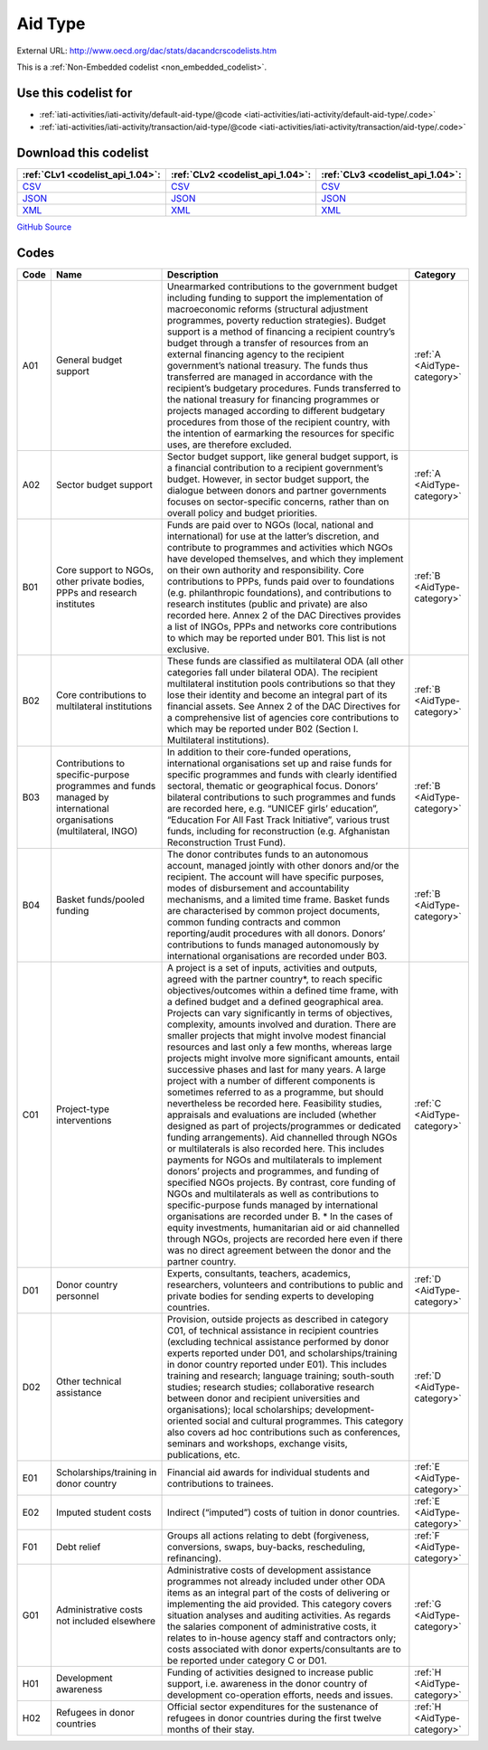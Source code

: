 Aid Type
========




External URL: http://www.oecd.org/dac/stats/dacandcrscodelists.htm



This is a :ref:`Non-Embedded codelist <non_embedded_codelist>`.



Use this codelist for
---------------------

* :ref:`iati-activities/iati-activity/default-aid-type/@code <iati-activities/iati-activity/default-aid-type/.code>`

* :ref:`iati-activities/iati-activity/transaction/aid-type/@code <iati-activities/iati-activity/transaction/aid-type/.code>`



Download this codelist
----------------------

.. list-table::
   :header-rows: 1

   * - :ref:`CLv1 <codelist_api_1.04>`:
     - :ref:`CLv2 <codelist_api_1.04>`:
     - :ref:`CLv3 <codelist_api_1.04>`:

   * - `CSV <../downloads/clv1/codelist/AidType.csv>`__
     - `CSV <../downloads/clv2/csv/en/AidType.csv>`__
     - `CSV <../downloads/clv3/csv/en/AidType.csv>`__

   * - `JSON <../downloads/clv1/codelist/AidType.json>`__
     - `JSON <../downloads/clv2/json/en/AidType.json>`__
     - `JSON <../downloads/clv3/json/en/AidType.json>`__

   * - `XML <../downloads/clv1/codelist/AidType.xml>`__
     - `XML <../downloads/clv2/xml/AidType.xml>`__
     - `XML <../downloads/clv3/xml/AidType.xml>`__

`GitHub Source <https://github.com/IATI/IATI-Codelists-NonEmbedded/blob/master/xml/AidType.xml>`__

Codes
-----

.. _AidType:
.. list-table::
   :header-rows: 1


   * - Code
     - Name
     - Description
     - Category

   

   * - A01
     - General budget support
     - Unearmarked contributions to the government budget including funding to support the implementation of macroeconomic reforms (structural adjustment programmes, poverty reduction strategies). Budget support is a method of financing a recipient country’s budget through a transfer of resources from an external financing agency to the recipient government’s national treasury. The funds thus transferred are managed in accordance with the recipient’s budgetary procedures. Funds transferred to the national treasury for financing programmes or projects managed according to different budgetary procedures from those of the recipient country, with the intention of earmarking the resources for specific uses, are therefore excluded.
     - :ref:`A <AidType-category>`

   

   * - A02
     - Sector budget support
     - Sector budget support, like general budget support, is a financial contribution to a recipient government’s budget. However, in sector budget support, the dialogue between donors and partner governments focuses on sector-specific concerns, rather than on overall policy and budget priorities.
     - :ref:`A <AidType-category>`

   

   * - B01
     - Core support to NGOs, other private bodies, PPPs and research institutes
     - Funds are paid over to NGOs (local, national and international) for use at the latter’s discretion, and contribute to programmes and activities which NGOs have developed themselves, and which they implement on their own authority and responsibility. Core contributions to PPPs, funds paid over to foundations (e.g. philanthropic foundations), and contributions to research institutes (public and private) are also recorded here. Annex 2 of the DAC Directives provides a list of INGOs, PPPs and networks core contributions to which may be reported under B01. This list is not exclusive.
     - :ref:`B <AidType-category>`

   

   * - B02
     - Core contributions to multilateral institutions
     - These funds are classified as multilateral ODA (all other categories fall under bilateral ODA). The recipient multilateral institution pools contributions so that they lose their identity and become an integral part of its financial assets. See Annex 2 of the DAC Directives for a comprehensive list of agencies core contributions to which may be reported under B02 (Section I. Multilateral institutions).
     - :ref:`B <AidType-category>`

   

   * - B03
     - Contributions to specific-purpose programmes and funds managed by international organisations (multilateral, INGO)
     - In addition to their core-funded operations, international organisations set up and raise funds for specific programmes and funds with clearly identified sectoral, thematic or geographical focus. Donors’ bilateral contributions to such programmes and funds are recorded here, e.g. “UNICEF girls’ education”, “Education For All Fast Track Initiative”, various trust funds, including for reconstruction (e.g. Afghanistan Reconstruction Trust Fund).
     - :ref:`B <AidType-category>`

   

   * - B04
     - Basket funds/pooled funding
     - The donor contributes funds to an autonomous account, managed jointly with other donors and/or the recipient. The account will have specific purposes, modes of disbursement and accountability mechanisms, and a limited time frame. Basket funds are characterised by common project documents, common funding contracts and common reporting/audit procedures with all donors. Donors’ contributions to funds managed autonomously by international organisations are recorded under B03.
     - :ref:`B <AidType-category>`

   

   * - C01
     - Project-type interventions
     - A project is a set of inputs, activities and outputs, agreed with the partner country*, to reach specific objectives/outcomes within a defined time frame, with a defined budget and a defined geographical area. Projects can vary significantly in terms of objectives, complexity, amounts involved and duration. There are smaller projects that might involve modest financial resources and last only a few months, whereas large projects might involve more significant amounts, entail successive phases and last for many years. A large project with a number of different components is sometimes referred to as a programme, but should nevertheless be recorded here. Feasibility studies, appraisals and evaluations are included (whether designed as part of projects/programmes or dedicated funding arrangements). Aid channelled through NGOs or multilaterals is also recorded here. This includes payments for NGOs and multilaterals to implement donors’ projects and programmes, and funding of specified NGOs projects. By contrast, core funding of NGOs and multilaterals as well as contributions to specific-purpose funds managed by international organisations are recorded under B. * In the cases of equity investments, humanitarian aid or aid channelled through NGOs, projects are recorded here even if there was no direct agreement between the donor and the partner country.
     - :ref:`C <AidType-category>`

   

   * - D01
     - Donor country personnel
     - Experts, consultants, teachers, academics, researchers, volunteers and contributions to public and private bodies for sending experts to developing countries.
     - :ref:`D <AidType-category>`

   

   * - D02
     - Other technical assistance
     - Provision, outside projects as described in category C01, of technical assistance in recipient countries (excluding technical assistance performed by donor experts reported under D01, and scholarships/training in donor country reported under E01). This includes training and research; language training; south-south studies; research studies; collaborative research between donor and recipient universities and organisations); local scholarships; development-oriented social and cultural programmes. This category also covers ad hoc contributions such as conferences, seminars and workshops, exchange visits, publications, etc.
     - :ref:`D <AidType-category>`

   

   * - E01
     - Scholarships/training in donor country
     - Financial aid awards for individual students and contributions to trainees.
     - :ref:`E <AidType-category>`

   

   * - E02
     - Imputed student costs
     - Indirect (“imputed”) costs of tuition in donor countries.
     - :ref:`E <AidType-category>`

   

   * - F01
     - Debt relief
     - Groups all actions relating to debt (forgiveness, conversions, swaps, buy-backs, rescheduling, refinancing).
     - :ref:`F <AidType-category>`

   

   * - G01
     - Administrative costs not included elsewhere
     - Administrative costs of development assistance programmes not already included under other ODA items as an integral part of the costs of delivering or implementing the aid provided. This category covers situation analyses and auditing activities. As regards the salaries component of administrative costs, it relates to in-house agency staff and contractors only; costs associated with donor experts/consultants are to be reported under category C or D01.
     - :ref:`G <AidType-category>`

   

   * - H01
     - Development awareness
     - Funding of activities designed to increase public support, i.e. awareness in the donor country of development co-operation efforts, needs and issues.
     - :ref:`H <AidType-category>`

   

   * - H02
     - Refugees in donor countries
     - Official sector expenditures for the sustenance of refugees in donor countries during the first twelve months of their stay.
     - :ref:`H <AidType-category>`

   

